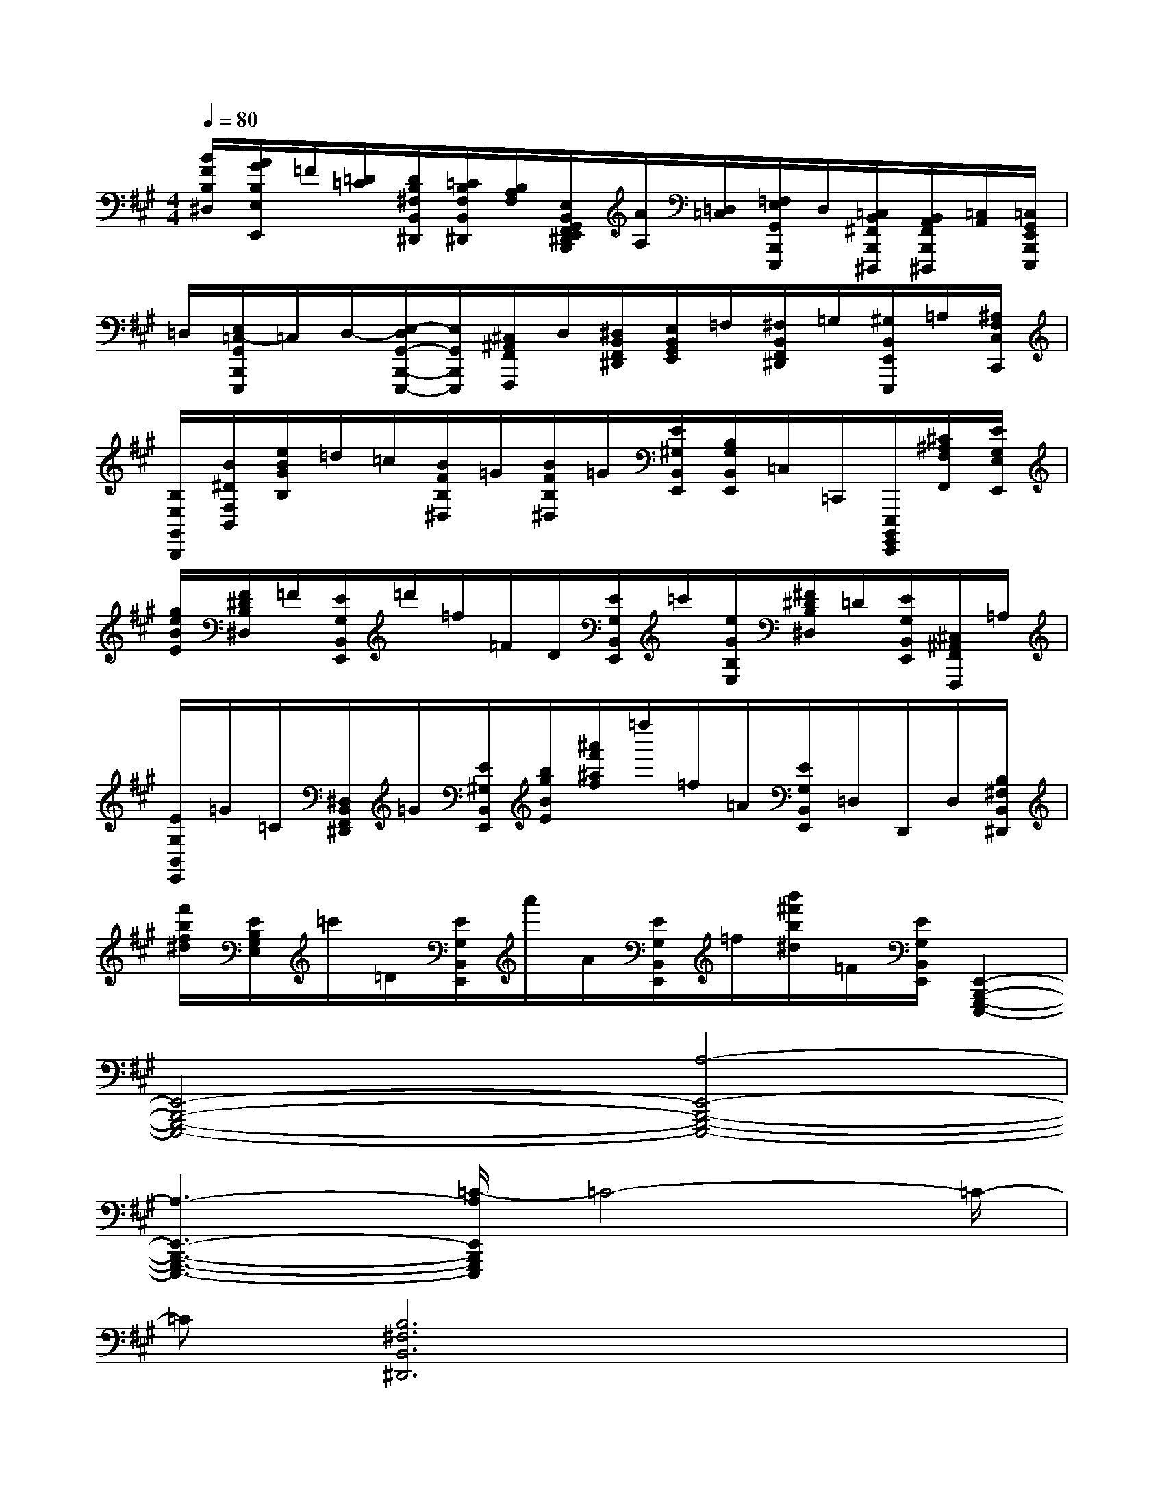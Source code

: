 X:1
T:
M:4/4
L:1/8
Q:1/4=80
K:A%3sharps
V:1
[B/2F/2B,/2^D,/2][A/2G/2B,/2E,/2E,,/2]=F/2[=D/2=C/2][D/2B,/2^F,/2B,,/2^D,,/2][=C/2B,/2F,/2B,,/2^D,,/2][B,/2A,/2F,/2][E,/2B,,/2G,,/2F,,/2E,,/2^D,,/2B,,,/2][A/2A,/2][=D,/2=C,/2][=F,/2E,/2G,,/2B,,,/2E,,,/2]D,/2[=C,/2B,,/2^F,,/2B,,,/2^D,,,/2][B,,/2A,,/2F,,/2B,,,/2^D,,,/2][=C,/2A,,/2][=C,/2G,,/2E,,/2B,,,/2E,,,/2]|
=D,/2[E,/2=C,/2-G,,/2B,,,/2E,,,/2]=C,/2D,/2-[E,/2-D,/2G,,/2-B,,,/2-E,,,/2-][E,/2G,,/2B,,,/2E,,,/2][^C,/2^A,,/2F,,/2F,,,/2]D,/2[^D,/2B,,/2F,,/2^D,,/2][E,/2B,,/2G,,/2E,,/2]=F,/2[^F,/2B,,/2F,,/2^D,,/2]=G,/2[^G,/2B,,/2E,,/2E,,,/2]=A,/2[^A,/2F,/2C,/2C,,/2]|
[B,/2E,/2G,,/2B,,,/2][B/2^D/2F,/2B,,/2][e/2B/2G/2B,/2]=d/2=c/2[B/2F/2B,/2^D,/2]=G/2[B/2F/2B,/2^D,/2]=G/2[E/2^G,/2B,,/2E,,/2][B,/2G,/2B,,/2E,,/2]=C,/2=C,,/2[E,,,/2B,,,,/2G,,,,/2E,,,,/2][^C/2^A,/2F,/2F,,/2][E/2G,/2E,/2E,,/2]|
[g/2e/2B/2E/2][F/2^D/2B,/2^D,/2]=F/2[E/2G,/2B,,/2E,,/2]=d'/2=f/2=F/2D/2[E/2G,/2B,,/2E,,/2]=c'/2[e/2G/2B,/2E,/2][^F/2^D/2B,/2^D,/2]=D/2[E/2G,/2B,,/2E,,/2][^C,/2^A,,/2F,,/2F,,,/2]=A,/2|
[E/2G,/2B,,/2E,,/2]=G/2=C/2[^D,/2B,,/2F,,/2^D,,/2]=G/2[E/2^G,/2B,,/2E,,/2][b/2g/2B/2E/2][^a'/2f'/2^a/2f/2]=f''/2=f/2=A/2[E/2G,/2B,,/2E,,/2]=D,/2D,,/2D,/2[B,/2^F,/2B,,/2^D,,/2]|
[f'/2b/2f/2^d/2][E/2B,/2G,/2E,/2]=c'/2=D/2[E/2G,/2B,,/2E,,/2]a'/2A/2[E/2G,/2B,,/2E,,/2]=f/2[b'/2^f'/2b/2^d/2]=F/2[E/2G,/2B,,/2E,,/2][E,,2-B,,,2-G,,,2-E,,,2-]|
[E,,4-B,,,4-G,,,4-E,,,4-][A,4-E,,4-B,,,4-G,,,4-E,,,4-]|
[A,3-E,,3-B,,,3-G,,,3-E,,,3-][=C/2-A,/2E,,/2B,,,/2G,,,/2E,,,/2]=C4-=C/2-|
=C[B,6^F,6B,,6^D,,6]x|
x4xA,3-|
A,3=C4-=C-|
=CE6[B,-F,-B,,-^D,,-]|
[B,4-F,4-B,,4-^D,,4-][B,F,B,,^D,,]x3|
[B,3F,3B,,3^D,,3]=C3=C2-|
=C[B,3F,3B,,3^D,,3]x3[B,-F,-B,,-^D,,-]|
[B,2F,2B,,2^D,,2]=D3D3